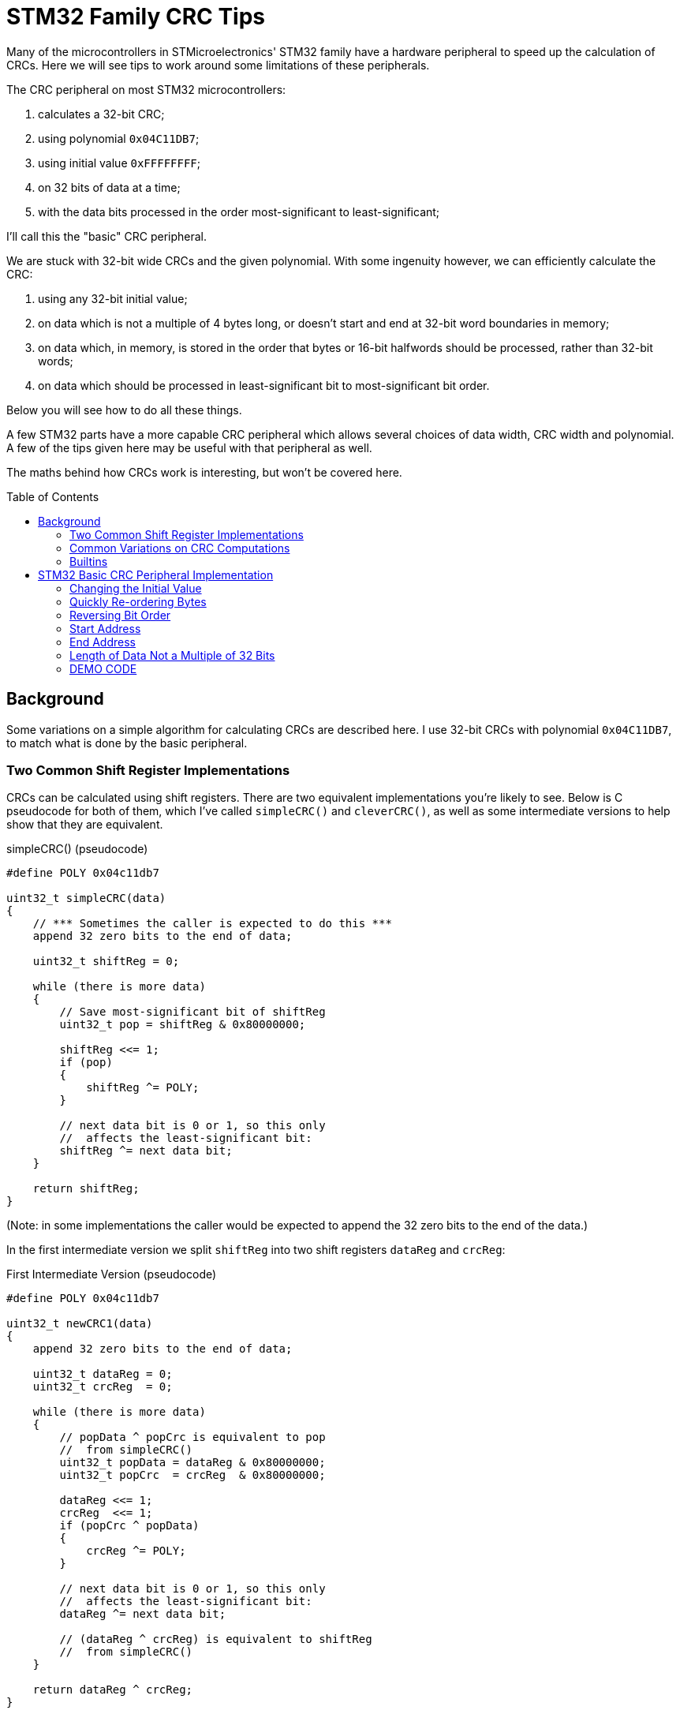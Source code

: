 = STM32 Family CRC Tips
:toc: preamble
:source-highlighter: coderay
:coderay-linenums-mode: table

Many of the microcontrollers in STMicroelectronics' STM32 family have a hardware peripheral to speed up the calculation of CRCs.  Here we will see tips to work around some limitations of these peripherals.

The CRC peripheral on most STM32 microcontrollers:

. calculates a 32-bit CRC;
. using polynomial `0x04C11DB7`;
. using initial value `0xFFFFFFFF`;
. on 32 bits of data at a time;
. with the data bits processed in the order most-significant to least-significant;

I'll call this the "basic" CRC peripheral.

We are stuck with 32-bit wide CRCs and the given polynomial.  With some ingenuity however, we can efficiently calculate the CRC:

. using any 32-bit initial value;
. on data which is not a multiple of 4 bytes long, or doesn't start and end at 32-bit word boundaries in memory;
. on data which, in memory, is stored in the order that bytes or 16-bit halfwords should be processed, rather than 32-bit words;
. on data which should be processed in least-significant bit to most-significant bit order.

Below you will see how to do all these things.

A few STM32 parts have a more capable CRC peripheral which allows several choices of data width, CRC width and polynomial.  A few of the tips given here may be useful with that peripheral as well.

The maths behind how CRCs work is interesting, but won't be covered here.

== Background

Some variations on a simple algorithm for calculating CRCs are described here.  I use 32-bit CRCs with polynomial `0x04C11DB7`, to match what is done by the basic peripheral.

=== Two Common Shift Register Implementations

CRCs can be calculated using shift registers.  There are two equivalent implementations you're likely to see.  Below is C pseudocode for both of them, which I've called `simpleCRC()` and `cleverCRC()`, as well as some intermediate versions to help show that they are equivalent.

.simpleCRC() (pseudocode)
[source%linenums,c,options="nowrap"]
----
#define POLY 0x04c11db7

uint32_t simpleCRC(data)
{
    // *** Sometimes the caller is expected to do this ***
    append 32 zero bits to the end of data;
    
    uint32_t shiftReg = 0;
    
    while (there is more data)
    {
        // Save most-significant bit of shiftReg
        uint32_t pop = shiftReg & 0x80000000;
        
        shiftReg <<= 1;
        if (pop)
        {
            shiftReg ^= POLY;
        }
        
        // next data bit is 0 or 1, so this only
        //  affects the least-significant bit:
        shiftReg ^= next data bit;
    }
    
    return shiftReg;
}
----

(Note: in some implementations the caller would be expected to append the 32 zero bits to the end of the data.)

In the first intermediate version we split `shiftReg` into two shift registers `dataReg` and `crcReg`:

.First Intermediate Version (pseudocode)
[source%linenums,c,options="nowrap"]
----
#define POLY 0x04c11db7

uint32_t newCRC1(data)
{
    append 32 zero bits to the end of data;

    uint32_t dataReg = 0;
    uint32_t crcReg  = 0;
    
    while (there is more data)
    {
        // popData ^ popCrc is equivalent to pop
        //  from simpleCRC()
        uint32_t popData = dataReg & 0x80000000;
        uint32_t popCrc  = crcReg  & 0x80000000;
        
        dataReg <<= 1;
        crcReg  <<= 1;
        if (popCrc ^ popData)
        {
            crcReg ^= POLY;
        }
        
        // next data bit is 0 or 1, so this only
        //  affects the least-significant bit:
        dataReg ^= next data bit;
        
        // (dataReg ^ crcReg) is equivalent to shiftReg
        //  from simpleCRC()
    }
    
    return dataReg ^ crcReg;
}
----

Notice that `dataReg` only ever has the most recent 32 data bits, and when the loop ends, it contains the 32 zeros we appended to the data at the start.  This means +
`return dataReg ^ crcReg;` +
can be replaced by +
`return crcReg;`

Notice also that during the first 32 iterations of the loop, the first 32 bits of data are shifted into `dataReg`, while popCrc and popData are getting zeros, so crcReg stays at zero.

So we can simplify to:

.Second Intermediate Version (pseudocode)
[source%linenums,c,options="nowrap"]
----
#define POLY 0x04c11db7

uint32_t newCRC2(data)
{
    append 32 zero bits to the end of data;
    
    uint32_t dataReg = the first 32 bits of data;
    uint32_t crcReg  = 0;
    
    while (there is more data)
    {
        uint32_t popData = dataReg & 0x80000000;
        uint32_t popCrc  = crcReg  & 0x80000000;
        
        dataReg <<= 1;
        crcReg  <<= 1;
        if (popCrc ^ popData)
        {
            crcReg ^= POLY;
        }
        
        // next data bit is 0 or 1, so this only
        //  affects the least-significant bit:
        dataReg ^= next data bit;
    }
    
    return crcReg;
}
----

Finally, we don't really need to shift the data through `dataReg`, and since `dataReg` otherwise does nothing useful, we can get rid of it and XOR the data bits directly with the bits popping out of `crcReg`.  We also don't need to append the 32 zero bits to the data any more, since they never got to affect the CRC anyway and were there just to push the last 32 data bits out of `dataReg`.

.cleverCRC() (pseudocode)
[source%linenums,c,options="nowrap"]
----
#define POLY 0x04c11db7

uint32_t cleverCRC(data)
{
    uint32_t crcReg = 0;
    
    while (there is more data)
    {
        // We shift the top bit of crcReg down here so it gets
        //  XORed with the next data bit (which is 0 or 1)
        uint32_t popCrc = ( (crcReg >> 31) & 1 ) ^ (next data bit);
        
        crcReg <<= 1;
        if (popCrc)
        {
            crcReg ^= POLY;
        }
    }
    
    return crcReg;
}
----

=== Common Variations on CRC Computations

==== Polynomial and Width

CRCs may have various widths and be calculated using various polynomials.

==== Initial Value

In `cleverCRC()` above, `crcReg` is initially set to zero.  In practice, a different initial value may be used.  In `simpleCRC()` one could similarly choose a different initial value for `shiftReg`, although I don't know if that's ever done in practice.

==== Bit Order of Input Data

For some CRCs, each byte is fed into the CRC calculation in the order least- to most-significant bit, instead of most- to least-significant.

==== Final Value XOR

Sometimes some fixed value is XORed into the computed CRC to create the final CRC.

==== Bit Order of CRC

The final CRC value may have its bit order reversed, or not.

=== Builtins

In some of the sections below I will suggest using assembly language instructions.

If you're programming in C, your compiler might provide intrinsic (or "builtin") functions to use some assembly instructions.  For example, I'm using STM32CubeIDE Version 1.8.0 (for Debian), which provides the functions `+__REV()+`, `+__ROR()+`, `+__REV16()+` and `+__RBIT()+` to use the corresponding assembly instructions.  These are in the include file `cmsis_gcc.h`.

Note that if your STM32 part doesn't have the corresponding assembly instruction, the function will still work, but without the speed benefit.

If your compiler doesn't provide such functions, it might provide a way to include assembly inline with your C code.

== STM32 Basic CRC Peripheral Implementation

I don't know how the basic CRC peripheral is actually implemented in the STM32 hardware.  However, it gives the same result as if you used `cleverCRC()`, but with the initial value `0xFFFFFFFF` in `crcReg`, and gave it a multiple of 32 bits of data.  The peripheral is used like this:

. Reset the peripheral.  This sets the initial value to `0xFFFFFFFF`.
. Write data to the peripheral, in order, one 32-bit word at a time.
. Read the calculated CRC value from the peripheral.

Each word is processed in the order most- to least-significant bit.

Below, I will talk about the peripheral as though the implementation were the same as `cleverCRC()`, to help with explaining how things work.

=== Changing the Initial Value

After resetting the peripheral, `crcReg` contains the initial value `0xFFFFFFFF`.  If you want the initial value to be zero instead, XOR your first data word with `0xFFFFFFFF`, then feed in the altered first word and the rest of your data.  Notice that every '1' bit XORed into your first data word cancels the corresponding '1' bit from the peripheral's initial value when the bits are XORed into `popCrc`.  The result is that the calculated CRC is the same as if `crcReg` had been initialised to zero and you had fed in your data unchanged.

Alternatively, you could write `0xFFFFFFFF` to the peripheral to clear `crcReg` to zero before feeding in your data unaltered.

What about a different initial value than zero or `0xFFFFFFFF`?  XOR both `0xFFFFFFFF` and your desired initial value into your first data word.  Feed in the altered first word and then the rest of your data.  You then get the same result as if the peripheral had been initialised with your desired initial value.  `popCrc` gets the same sequence of values this way as if `crcReg` had been initialised to your desired value; the difference is that the `0xFFFFFFFFs` are cancelling each other and the initial value bits are coming from the first data word instead of from crcReg.

=== Quickly Re-ordering Bytes

STM32s store data in little-endian order.  The bytes of a 16-bit halfword or 32-bit word are stored, in order of increasing address, from least- to most-significant byte.  Halfwords start at even addresses, and words start at addresses divisible by 4.  Since the CRC peripheral takes data as words, you might have to re-order the bytes of each word before feeding it to the peripheral.

For example, suppose in memory you have this byte array:
[%hardbreaks]
 address data
 0x0100  0x12
 0x0101  0x34
 0x0102  0x56
 0x0103  0x78
 0x0104  0x9A
 0x0105  0xBC
 0x0106  0xDE
 0x0107  0xF0
 0x0108  0xA6
 0x0109  0xB7
 0x010A  0xC8
 0x010B  0xD9

Read as 32-bit words, this is:
[%hardbreaks]
 address data
 0x0100  0x78563412
 0x0104  0xF0DEBC9A
 0x0108  0xD9C8B7A6

The CRC peripheral processes data words from most- to least-significant bit, so if you fed those three words to the peripheral in order, the bytes would get processed in this order: +
 `0x78, 0x56, 0x34, 0x12, 0xF0, 0xDE, 0xBC, 0x9A, 0xD9, 0xC8, 0xB7, 0xA6`.

What if you need the bytes to be processed in the order that they appear in the byte array; i.e. `0x12, 0x34, .. 0xC8, 0xD9`?  You need to reverse the byte order in each 32-bit word before feeding it to the peripheral.  To do this quickly, use the `REV` instruction built into the STM32's ARM processor core.  The `REV` instruction reverses the order of the bytes in a word.

If you are starting with an array of 16-bit halfwords that you want processed in order, you can use the `ROR` instruction with a shift of 16, which swaps the upper 16 bits with the lower 16 bits.

You might also find the `REV16` instruction useful; it swaps the 2 most-significant bytes and swaps the 2 least-significant bytes.

The "Builtins" section above has some information on using assembly instructions in C code.

=== Reversing Bit Order

If your STM32 has a Cortex-M3, -M4 or -M7 processor core, it has the `RBIT` instruction, which reverses the bit order in a word.  This can be used to reverse the bit order of the final CRC if needed.  It can also be used to reverse the bit order of each data word before giving it to the CRC peripheral.  Depending on the order of your bytes in memory, you might also need to use the `REV`, `ROR` and `REV16` instructions already described to re-order the bytes after doing the bit reversal.

=== Start Address

To get a 32-bit word from memory in a single read, the word must start at a 32-bit word boundary in memory; that is, an address that is a multiple of 4.  If your data doesn't start at a word boundary, you could shift the data, either before or during feeding it to the peripheral.  But there is a faster solution.

In the case where `crcReg` has zero as an initial value, notice that you can feed zero bits into the peripheral without changing its state - `popCrc` keeps getting '0' so `crcReg` stays zero until the first '1' bit is fed in.  We saw in the section "Changing the Initial Value" that writing `0xFFFFFFFF` as the first data word after reset clears `crcReg` to zero.  We also saw that once that is done, we can XOR any desired initial value into the first 32 bits of data.  So do this:

. Reset the peripheral and feed it `0xFFFFFFFF` to clear `crcReg` to zero;
. If you require an initial value other than zero, XOR it into your first 4 data bytes;
. Take the first 1, 2 or 3 data bytes before the first word boundary, and put them in the least-significant bytes of a 32-bit word.  Fill the remaining bytes of the word with zeros, then write that word to the peripheral;
. The remaining data starts at a word boundary, so continue reading the data from memory as words.

For example, suppose in memory you have this byte array:
[%hardbreaks]
 address data
 0x0101  0x12
 0x0102  0x34
 0x0103  0x56
 0x0104  0x78
 0x0105  0x9A
 0x0106  0xBC
 0x0107  0xDE
 0x0108  0xF0
 0x0109  0xA6
 0x010A  0xB7
 0x010B  0xC8

Suppose also that you want to process the bytes in their in-memory order, and to start with the initial value `0x55443322`.

You would do this:

. Reset the peripheral, and write `0xFFFFFFFF` to it;
. Take the first 3 bytes, put them in order and prepend a zero byte, giving `0x00123456`;
. XOR that result with the initial value `0x55443322`, giving `0x55560774`; write that to the peripheral;
. For the remainder of the data, read each 32-bit word from memory, reverse the order of the bytes, and write it to the peripheral;
. Read the calculated CRC from the peripheral.

=== End Address

If your data doesn't end at a word boundary in memory, then after you've transferred the last full word to the CRC peripheral you will have 1, 2 or 3 bytes left.  The way to deal with them is as follows:

. Read the CRC calculated so far out of the CRC peripheral;
. Write that value back to the CRC peripheral to clear it to zero;
. Let n be the number of remaining bytes: 1, 2 or 3;
. Take the remaining n data bytes, XOR them with the n most-significant bytes of the CRC from step 1, and put the result in the least-significant bytes of a 32-bit word.  Fill the remaining bytes of the word with zeros, then write that word to the peripheral;
. Read the new CRC value from the peripheral, left-shift the CRC value from step 1. by n*8 bits, and XOR those two values together.  This is your final CRC.

The zeros prepended to the n-byte value written to the CRC peripheral in step 4. have no effect since the CRC peripheral had been cleared to zero.  The CRC calculated in step 4. then shows the new bits that go into `crcReg` as the last n*8 data bits are processed.  The XOR of that with what was in `crcReg` before processing the last n*8 bits then gives us the correct CRC.

An example: suppose in memory you have this byte array:
[%hardbreaks]
 address data
 0x0100  0x12
 0x0101  0x34
 0x0102  0x56
 0x0103  0x78
 0x0104  0x9A
 0x0105  0xBC
 0x0106  0xDE
 0x0107  0xF0
 0x0108  0xA6
 0x0109  0xB7
 0x010A  0xC8

Suppost also that you want to process the bytes in their in-memory order, and to start with the default initial value `0xFFFFFFFF`.

You would do this:

. Reset the peripheral, which sets the initial value `0xFFFFFFFF`;
. For the first two words of data, read each word from memory, reverse the order of the bytes, and write it to the peripheral;
. Read the CRC calculated so far out of the CRC peripheral.  You would get `0x7D24A31B`;
. Write that value back to the peripheral to clear it to zero;
. Take the 3 most-significant bytes of the CRC you read (`0x7D`, `0x24`, `0xA3`) and XOR them with the remaining 3 bytes of data in order (`0xA6`, `0xB7`, `0xC8`), then put the result in the 3 least-significant bytes of a word, with 0 in the other byte: `0x00DB936B`.  Write that word to the CRC peripheral;
. Shift the CRC from step 3. left by 3*8 bits (`0x1B000000`), read the new CRC from the peripheral (`0xEC832A2F`), and XOR those together to get the final CRC: `0xF7832A2F`.

You could also use this technique when calculating a CRC piecewise, when any piece of the data is given starting or ending on an address that is not a multiple of 4.  See the "DEMO CODE" section below.

=== Length of Data Not a Multiple of 32 Bits

The CRC peripheral takes data 32-bits at a time.  What if the length of your data isn't a multiple of 4?  Then either your data doesn't start at a word boundary in memory, or it doesn't end at a word boundary in memory.  We've seen how to work with both of those cases in the two previous sections.

=== DEMO CODE

You can find some demonstration code https://github.com/clinton-r/stm32crc_tricks/blob/main/crc32_demo.c[here].

The demo code shows how you could use the STM32 basic peripheral to calculate a CRC piecewise, in byte order, with a configurable initial value.

Where data is given starting or ending at an address that is not a multiple of 4, the demo code uses the technique described in the "End Address" section above to process 1, 2 or 3 bytes at a time.
